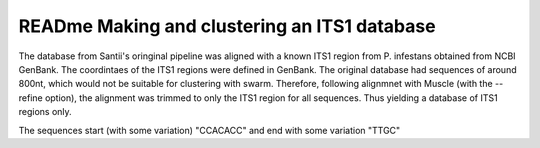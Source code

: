 READme Making and clustering an ITS1 database
=========================
The database from Santii's oringinal pipeline was aligned with a known ITS1 region from P. infestans obtained from NCBI GenBank.
The coordintaes of the ITS1 regions were defined in GenBank. The original database had sequences of around 800nt, 
which would not be suitable for clustering with swarm. 
Therefore, following alignmnet with Muscle (with the --refine option), the alignment was trimmed to only the ITS1 region for all sequences. 
Thus yielding a database of ITS1 regions only.

The sequences start (with some variation) "CCACACC" and end with some variation "TTGC"